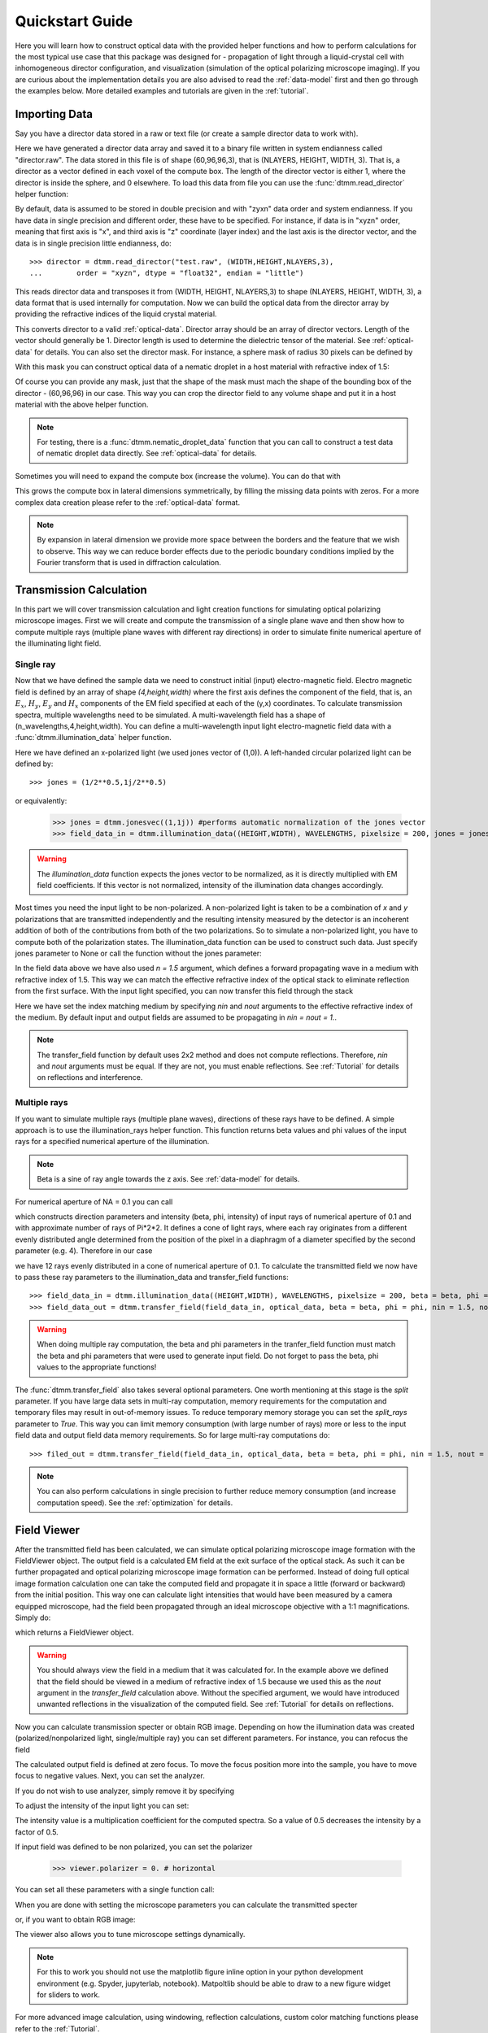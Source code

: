 .. _quickstart:

Quickstart Guide
================

Here you will learn how to construct optical data with the provided helper functions and how to perform calculations for the most typical use case that this package was designed for - propagation of light through a liquid-crystal cell with inhomogeneous director configuration, and visualization (simulation of the optical polarizing microscope imaging). If you are curious about the implementation details you are also advised to read the :ref:`data-model` first and then go through the examples below. More detailed examples  and tutorials are given in the :ref:`tutorial`. 

Importing Data
--------------

Say you have a director data stored in a raw or text file (or create a sample director data to work with).

.. doctest::
  
    >>> import dtmm
    >>> NLAYERS, HEIGHT, WIDTH = (60, 96, 96)
    >>> director = dtmm.nematic_droplet_director((NLAYERS, HEIGHT, WIDTH), radius = 30, profile = "r")
    >>> director.tofile("director.raw")

Here we have generated a director data array and saved it to a binary file written in system endianness called "director.raw". The data stored in this file is of shape (60,96,96,3), that is (NLAYERS, HEIGHT, WIDTH, 3). That is, a director as a vector defined in each voxel of the compute box. The length of the director vector is either 1, where the director is inside the sphere, and 0 elsewhere. To load this data from file you can use the :func:`dtmm.read_director` helper function:

.. doctest::

    >>> director = dtmm.read_director("director.raw", (NLAYERS, HEIGHT, WIDTH ,3))

By default, data is assumed to be stored in double precision and with "zyxn" data order and system endianness. If you have data in single precision and different order, these have to be specified. For instance, if data is in "xyzn" order, meaning that first axis is "x", and third axis is "z" coordinate (layer index) and the last axis is the director vector, and the data is in single precision little endianness, do::

    >>> director = dtmm.read_director("test.raw", (WIDTH,HEIGHT,NLAYERS,3),
    ...        order = "xyzn", dtype = "float32", endian = "little")

This reads director data and transposes it from (WIDTH, HEIGHT, NLAYERS,3) to shape (NLAYERS, HEIGHT, WIDTH, 3), a data format that is used internally for computation. Now we can build the optical data from the director array by providing the refractive indices of the liquid crystal material.

.. doctest::

   >>> optical_data = dtmm.director2data(director, no = 1.5, ne = 1.6)

This converts director to a valid :ref:`optical-data`. Director array should be an array of director vectors. Length of the vector should generally be 1. Director length is used to determine the dielectric tensor of the material. See :ref:`optical-data` for details. You can also set the director mask. For instance, a sphere mask of radius 30 pixels can be defined by

.. doctest::

   >>> mask = dtmm.sphere_mask((NLAYERS,HEIGHT,WIDTH),30)  
 
With this mask you can construct optical data of a nematic droplet in a host material with refractive index of 1.5:

.. doctest::

   >>> optical_data = dtmm.director2data(director, no = 1.5, ne = 1.6, mask = mask, nhost = 1.5)

Of course you can provide any mask, just that the shape of the mask must mach the shape of the bounding box of the director - (60,96,96) in our case. This way you can crop the director field to any volume shape and put it in a host material with the above helper function. 

.. note::

   For testing, there is a :func:`dtmm.nematic_droplet_data` function that you can call to construct a test data of nematic droplet data directly. See :ref:`optical-data` for details.

Sometimes you will need to expand the compute box (increase the volume). You can do that with

.. doctest::

   >>> director_large = dtmm.expand(director, (60,128,128))

This grows the compute box in lateral dimensions symmetrically, by filling the missing data points with zeros. For a more complex data creation please refer to the :ref:`optical-data` format.

.. note::

   By expansion in lateral dimension we provide more space between the borders and the feature that we wish to observe. This way we can reduce border effects due to the periodic boundary conditions implied by the Fourier transform that is used in diffraction calculation. 

Transmission Calculation
------------------------

In this part we will cover transmission calculation and light creation functions for simulating optical polarizing microscope images. First we will create and compute the transmission of a single plane wave and then show how to compute multiple rays (multiple plane waves with different ray directions) in order to simulate finite numerical aperture of the illuminating light field.

Single ray
++++++++++

Now that we have defined the sample data we need to construct initial (input) electro-magnetic field. Electro magnetic field is defined by an array of shape *(4,height,width)* where the first axis defines the component of the field, that is, an :math:`E_x`, :math:`H_y`, :math:`E_y` and :math:`H_x` components of the EM field specified at each of the (y,x) coordinates. To calculate transmission spectra, multiple  wavelengths need to be simulated. A multi-wavelength field has a shape of (n_wavelengths,4,height,width). You can define a multi-wavelength input light electro-magnetic field data with a :func:`dtmm.illumination_data` helper function. 

.. doctest::

   >>> import numpy as np
   >>> WAVELENGTHS = np.linspace(380,780,11)
   >>> field_data = dtmm.illumination_data((HEIGHT,WIDTH), WAVELENGTHS, pixelsize = 200, jones = (1,0)) 

Here we have defined an x-polarized light (we used jones vector of (1,0)). A left-handed circular polarized light can be defined by:: 

   >>> jones = (1/2**0.5,1j/2**0.5)

or equivalently:

   >>> jones = dtmm.jonesvec((1,1j)) #performs automatic normalization of the jones vector
   >>> field_data_in = dtmm.illumination_data((HEIGHT,WIDTH), WAVELENGTHS, pixelsize = 200, jones = jones) 

.. warning::

   The `illumination_data` function expects the jones vector to be normalized, as it is directly multiplied with EM field coefficients. If this vector is not normalized, intensity of the illumination data changes accordingly. 

Most times you need the input light to be non-polarized. A non-polarized light is taken to be a combination of *x* and *y* polarizations that are transmitted independently and the resulting intensity measured by the detector is an incoherent addition of both of the contributions from both of the two polarizations. So to simulate a non-polarized light, you have to compute both of the polarization states. The illumination_data function can be used to construct such data. Just specify jones parameter to None or call the function without the jones parameter:

.. doctest::

   >>> field_data_in = dtmm.illumination_data((HEIGHT,WIDTH), WAVELENGTHS, pixelsize = 200, n = 1.5) 

In the field data above we have also used *n = 1.5* argument, which defines a forward propagating wave in a medium with refractive index of 1.5. This way we can match the effective refractive index of the optical stack to eliminate reflection from the first surface. With the input light specified, you can now transfer this field through the stack

.. doctest::

   >>> field_data_out = dtmm.transfer_field(field_data_in, optical_data, nin = 1.5, nout = 1.5)

Here we have set the index matching medium by specifying *nin* and *nout* arguments to the effective refractive index of the medium. By default input and output fields are assumed to be propagating in *nin = nout = 1.*. 

.. note :: 

   The transfer_field function by default uses 2x2 method and does not compute reflections. Therefore, `nin` and `nout` arguments must be equal. If they are not, you must enable reflections. See :ref:`Tutorial` for details on reflections and interference.


Multiple rays
+++++++++++++

If you want to simulate multiple rays (multiple plane waves), directions of these rays have to be defined. A simple approach is to use the illumination_rays helper function. This function returns beta values and phi values of the input rays for a specified numerical aperture of the illumination. 

.. note::

   Beta is a sine of ray angle towards the z axis. See :ref:`data-model` for details.

For numerical aperture of NA = 0.1 you can call

.. doctest::

   >>> beta, phi, intensity = dtmm.illumination_rays(0.1,4) 

which constructs direction parameters and intensity (beta, phi, intensity) of input rays of numerical aperture of 0.1 and with approximate number of rays of Pi*2*2. It defines a cone of light rays, where each ray originates from a different evenly distributed angle determined from the position of the pixel in a diaphragm of a diameter specified by the second parameter (e.g. 4). Therefore in our case

.. doctest::

   >>> len(beta)
   12
 
we have 12 rays evenly distributed in a cone of numerical aperture of 0.1. To calculate the transmitted field we now have to pass these ray parameters to the illumination_data and transfer_field functions::

   >>> field_data_in = dtmm.illumination_data((HEIGHT,WIDTH), WAVELENGTHS, pixelsize = 200, beta = beta, phi = phi, intensity = intensity, n = 1.5)
   >>> field_data_out = dtmm.transfer_field(field_data_in, optical_data, beta = beta, phi = phi, nin = 1.5, nout = 1.5)

.. warning::

   When doing multiple ray computation, the beta and phi parameters in the tranfer_field function must match the beta and phi parameters that were used to generate input field. Do not forget to pass the beta, phi values to the appropriate functions!

The :func:`dtmm.transfer_field` also takes several optional parameters. One worth mentioning at this stage is the `split` parameter. If you have large data sets in multi-ray computation, memory requirements for the computation and temporary files may result in out-of-memory issues. To reduce temporary memory storage you can set the `split_rays` parameter to `True`. This way you can limit memory consumption (with large number of rays) more or less to the input field data and output field data memory requirements. So for large multi-ray computations do::

   >>> filed_out = dtmm.transfer_field(field_data_in, optical_data, beta = beta, phi = phi, nin = 1.5, nout = 1.5, split_rays = True)

.. note:: 

   You can also perform calculations in single precision to further reduce memory consumption (and increase computation speed). See the :ref:`optimization` for details.



Field Viewer
------------

After the transmitted field has been calculated, we can simulate optical polarizing microscope image formation with the FieldViewer object. The output field is a calculated EM field at the exit surface of the optical stack. As such it can be further propagated and optical polarizing microscope image formation can be performed. Instead of doing full optical image formation calculation one can take the computed field and propagate it in space a little (forward or backward) from the initial position. This way one can calculate light intensities that would have been measured by a camera equipped microscope, had the field been propagated through an ideal microscope objective with a 1:1 magnifications. Simply do:

.. doctest::

   >>> viewer = dtmm.field_viewer(field_data_out, n = 1.5)

which returns a FieldViewer object.

.. warning::

    You should always view the field in a medium that it was calculated for. In the example above we defined that the field should be viewed in a medium of refractive index of 1.5 because we used this as the `nout` argument in the `transfer_field` calculation above. Without the specified argument, we would have introduced unwanted reflections in the visualization of the computed field. See  :ref:`Tutorial` for details on reflections.


Now you can calculate transmission specter or obtain RGB image. Depending on how the illumination data was created (polarized/nonpolarized light, single/multiple ray) you can set different parameters. For instance, you can refocus the field

.. doctest::

   >>> viewer.focus = -20 

The calculated output field is defined at zero focus. To move the focus position more into the sample, you have to move focus to negative values. Next, you can set the analyzer.

.. doctest::

   >>> viewer.analyzer = 90 #in degrees - vertical direction

If you do not wish to use analyzer, simply remove it by specifying

.. doctest::

   >>> viewer.analyzer = None
   
To adjust the intensity of the input light you can set:

.. doctest::

   >>> viewer.intensity = 0.5

The intensity value is a multiplication coefficient for the computed spectra. So a value of 0.5 decreases the intensity by a factor of 0.5. 

If input field was defined to be non polarized, you can set the polarizer

   >>> viewer.polarizer = 0. # horizontal

You can set all these parameters with a single function call:

.. doctest::

   >>> viewer.set_parameters(intensity = 1., polarizer = 0., analyzer = 90, focus = -20)

When you are done with setting the microscope parameters you can calculate the transmitted specter

.. doctest::

   >>> specter = viewer.calculate_specter()

or, if you want to obtain RGB image:

.. doctest::

   >>> image = viewer.calculate_image()

The viewer also allows you to tune microscope settings dynamically. 

.. doctest::

   >>> fig, ax = viewer.plot()
   >>> fig.show()

.. note:: 

    For this to work you should not use the matplotlib figure inline option in your python development environment (e.g. Spyder, jupyterlab, notebook). Matpoltlib should be able to draw to a new figure widget for sliders to work. 

For more advanced image calculation, using windowing, reflection calculations, custom color matching functions please refer to the :ref:`Tutorial`.

Viewing direction
-----------------

If a different viewing direction is required you must rotate the object and recompute the output field. Currently, you cannot rotate the optical data, but you can rotate the regular spaced director field and then construct the optical data as in examples above. There are two helper function to achieve rotations of the director field. If you want to do a 90 degrees *y* axis rotation you can do:

.. doctest::

   >>> dir90 = dtmm.rot90_director(director, axis = "y")
   
This rotates the whole compute box and the shape of the director field becomes
   
.. doctest::

   >>> dir90.shape
   (96, 96, 60, 3)

This transformation is lossless as no data points are cropped and no interpolation is performed. You may want to crop data and add some border area to increase the size of the compute box and to match it to the original data. Alternative approach, and for a more general, lossy transformation you can use the :func:`dtmm.data.rotate_director` function. For a 90 degree rotation around the *y* axis

.. doctest::
   
   >>> rmat = dtmm.rotation_matrix_y(np.pi/2)
   >>> dir90i = dtmm.rotate_director(rmat,director) 

Now the shape of the output director field is the same, and there are data points in the output that are out of domain in the original data and few data points in the original data were cropped in the proces. The out-of-domain data point are by default defined to be a zero vector

.. doctest::

   >>> dir90i[0,0,0] #the border is out of domain in the original data, so this is zero.
   array([0., 0., 0.])

For a more general rotation, say a 0.3 rotation around the *z* axis (yaw), followed by a 0.4 rotation around the *y* axis (theta) and finally, a 0.5 rotation around the z axis (phi), there is a helper function that construct a rotation matrix by multiplying the three rotation matrices

.. doctest::

   >>> mat = dtmm.rotation_matrix((0.3,0.4,0.5))

It is up to the user to apply a mask or to specify the optical data parameters of these out of domain data points. 

.. doctest::

   >>> mask = dtmm.sphere_mask((NLAYERS,HEIGHT,WIDTH),30) 
   >>> optical_data = dtmm.director2data(director, no = 1.5, ne = 1.6, mask = mask, nhost = 1.5)


Data IO
-------

To save/load field data or optical (stack) data to a file for later use there are load and save functions::

   >>> dtmm.save_field("field.dtmf", field_data_out)
   >>> dtmm.save_stack("stack.dtms", optical_data)
   >>> field_data = dtmm.load_field("field.dtmf")
   >>> optical_data = dtmm.load_stack("stack.dtms")

.. note::
   
   The save functions append *.dtmf* or *.dtms* extensions to the filename if extensions are not provided by user.


Increasing computation speed
----------------------------

So you want to get best performance? First make sure you have `mkl_fft` installed:: 

    >>> import mkl_fft

Then before loading the package set these environment variables:

.. doctest::

   >>> import os
   >>> os.environ["DTMM_DOUBLE_PRECISION"] = "0" #compile for single precision
   >>> os.environ["DTMM_FASTMATH"] = "1" #use the fast math compilation option in numba
   >>> os.environ["DTMM_TARGET_PARALLEL"] = "1" #use target='parallel' and parallel = True options in numba

Now load the package 

.. doctest::

   >>> import dtmm

We now have the package compiled for best performance at the cost of computation accuracy.
See :ref:`optimization` for details and further tuning and configuration options.



